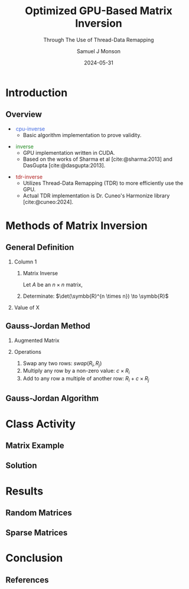 * Config/Preamble :noexport:

** Header
#+title: Optimized GPU-Based Matrix Inversion
#+SUBTITLE: Through The Use of Thread-Data Remapping
#+AUTHOR: Samuel J Monson
#+EMAIL: monsonsamuel@seattleu.edu
#+DATE: 2024-05-31
#+BEAMER_HEADER: \institute{Seattle Univerisity}
#+DESCRIPTION:
#+KEYWORDS:
#+LANGUAGE:  en
#+OPTIONS:   H:2 num:t toc:nil \n:nil @:t ::t |:t ^:t -:t f:t *:t <:t
#+OPTIONS:   TeX:t LaTeX:t skip:nil d:nil todo:t pri:nil tags:not-in-toc
#+INFOJS_OPT: view:nil toc:2 ltoc:t mouse:underline buttons:0 path:https://orgmode.org/org-info.js
#+EXPORT_SELECT_TAGS: export
#+EXPORT_EXCLUDE_TAGS: noexport

#+LaTeX_CLASS: beamer
#+LaTeX_CLASS_OPTIONS: [aspectratio=169,t]
#+COLUMNS: %40ITEM %10BEAMER_env(Env) %9BEAMER_envargs(Env Args) %4BEAMER_col(Col) %10BEAMER_extra(Extra)

#+CITE_EXPORT: biblatex ieee
#+BIBLIOGRAPHY: sources.bib

** Emacs Config
#+startup: beamer show2levels

#+BEGIN_SRC emacs-lisp :exports none :eval always
  (require 'ox-extra)
  (ox-extras-activate '(ignore-headlines))

  ;; Title page fix
  (make-variable-buffer-local 'org-latex-title-command)
  (setq org-latex-title-command (concat
     "\\begin{frame}\n"
     "\\maketitle\n"
     "\\end{frame}\n"
  ))
  ;; Use minted for code highlighting
  (setq org-latex-src-block-backend 'minted)
  ;; Don't add <center> tags to images I like to do that myself
  (setq org-latex-images-centered nil)
  ;; export snippet translations (e.g. @@b:\tex@@)
  (add-to-list 'org-export-snippet-translation-alist
             '("b" . "beamer"))
#+end_src

** LaTeX Config

*** Set Beamer Theme

#+BEAMER_THEME: focus
#+BEAMER_HEADER: \definecolor{main}{HTML}{93361f}
#+BEAMER_HEADER: \definecolor{background}{HTML}{D0D0D0}

*** Define some colors

X11 Colors
#+BEAMER_HEADER: \definecolor{royalblue}{HTML}{4169e1}
#+BEAMER_HEADER: \definecolor{forestgreen}{HTML}{228b22}
#+BEAMER_HEADER: \definecolor{firebrick}{HTML}{B22222}

Diagram colors
#+BEAMER_HEADER: \definecolor{pastelred}{HTML}{FFCCCC}
#+BEAMER_HEADER: \definecolor{pastelblue}{HTML}{C9DAF8}
#+BEAMER_HEADER: \definecolor{pastelyellow}{HTML}{FFF2CC}
#+BEAMER_HEADER: \definecolor{pastelgreen}{HTML}{D9EAD3}
#+BEAMER_HEADER: \definecolor{pastelbg}{HTML}{D0E0E3}
#+BEAMER_HEADER: \definecolor{pastelpurple}{HTML}{D9D2E9}

*** Use minted instead of verbatim

#+LATEX_HEADER: \usepackage{minted}

*** Fix Captions

#+LATEX_HEADER: \usepackage{ccicons}
#+LATEX_HEADER: \usepackage[margin=3pt,font=scriptsize,labelfont=bf]{caption}

*** SVG Support

#+LATEX_HEADER: \usepackage{svg}

Make SVGs support overlays
#+LATEX_HEADER: \renewcommand<>{\includesvg}[2][]{\only#3{\beameroriginal\includesvg[#1]{#2}}}

*** Macros

#+LATEX_HEADER: \usepackage{mathtools}

Absolute Value with expanding brackets
#+LATEX_HEADER: \DeclarePairedDelimiter\abs{\lvert}{\rvert} % ABS: abs{}

Fancy fractions
#+LATEX_HEADER: \usepackage{xfrac}

*** Configure fonts

#+BEAMER_HEADER: \setmathfont{Fira Math}
#+BEAMER_HEADER: \setmathfont{TeX Gyre DejaVu Math}[range={\vysmwhtcircle,\times,\vdots,\star}]
#+BEAMER_HEADER: \setmonofont{Hack}

*** Citations

Show back-references to in-text citations
#+LATEX_HEADER: \usepackage[backref=true]{biblatex}

Make in-text citations smaller
#+LATEX_HEADER_EXTRA: \renewcommand*{\citesetup}{\biburlsetup\small\frenchspacing}

*** Environments

Separated Matrices
#+LATEX_HEADER: \usepackage{nicematrix}

Angled Small Vector
#+LATEX_HEADER: \newenvironment{asvector}{\left\langle\begin{smallmatrix}}{\end{smallmatrix}\right\rangle}

Angled Vector
#+LATEX_HEADER: \newenvironment{avector}{\left\langle\begin{matrix}}{\end{matrix}\right\rangle}

Tight Align
#+LATEX_HEADER: \newenvironment{talign*}{\centering $\displaystyle\begin{aligned}}{\end{aligned}$\par}

Algorithm
#+LATEX_HEADER: \usepackage{algorithm2e}

* Introduction

** Overview
:PROPERTIES:
    :BEAMER_opt: c
:END:

#+ATTR_BEAMER: :overlay <1->
- \textcolor{royalblue}{~cpu-inverse~}
  - Basic algorithm implementation to prove validity.
#+ATTR_BEAMER: :overlay <2->
- \textcolor{forestgreen}{~inverse~}
  - GPU implementation written in CUDA.
  - Based on the works of Sharma et al [cite:@sharma:2013] and DasGupta [cite:@dasgupta:2013].
#+ATTR_BEAMER: :overlay <3->
- \textcolor{firebrick}{~tdr-inverse~}
  - Utilizes Thread-Data Remapping (TDR) to more efficiently use the GPU.
  - Actual TDR implementation is Dr. Cuneo's Harmonize library [cite:@cuneo:2024].

* Introduction to Inverses :noexport:

** What Is An Inverse?

*** Inverse
:PROPERTIES:
    :BEAMER_env: definition
:END:

The _inverse_ of $a$ is some value $a^{-1}$ such that $a \star a^{-1} = \symbfit{i}$ where $\symbfit{i}$ is the identity of $\star$.

*** Identity
:PROPERTIES:
    :BEAMER_env: definition
    :BEAMER_act: <2->
:END:

The _identity_ of an operation $\star$ and set $G$ is some value $\symbfit{i} \in G$ where for all $a \in G$, $\symbfit{i} \star a = a \star \symbfit{i} = a$.

*** The Rest
:PROPERTIES:
:BEAMER_env: ignoreheading
:END:

#+ATTR_BEAMER: :overlay <3->
- For example, the set and operation $(\symbb{R}, \times)$ has the identity $\symbfit{i} = 1$ since $1 \times x = x \times 1 = x$ for all $x \in \symbb{R}$.
- Thus the inverse of $a$ is $\frac{1}{a}$ since $a \times a^{-1} = 1 \to a = \frac{1}{a}$.
  - Note that this is only true because $a \times b = b \times a$ for all $a,b \in \symbb{R}$.

** TODO Matrix Inverse :noexport:

*** Problem

- Matrix multiplication is generally not commutative ($AB \neq BA$).

*** The Rest
:PROPERTIES:
    :BEAMER_env: ignoreheading
:END:

** Uses

\begin{align*}
    3x  + 2y & = 2 \\
    -7x - 5y & = 4 \\
    \begin{bmatrix} 3 & 2 \\ -7 & -5 \end{bmatrix}
    \begin{bmatrix} x \\ y \end{bmatrix}
    & = \begin{bmatrix} 2 \\ 4 \end{bmatrix} \\
    \begin{bmatrix} 3 & 2 \\ -7 & -5 \end{bmatrix}^{-1}
    \begin{bmatrix} 3 & 2 \\ -7 & -5 \end{bmatrix}
    \begin{bmatrix} x \\ y \end{bmatrix}
    & = \begin{bmatrix} 3 & 2 \\ -7 & -5 \end{bmatrix}^{-1}
    \begin{bmatrix} 2 \\ 4 \end{bmatrix} \\
    \symbf{I}_2
    \begin{bmatrix} x \\ y \end{bmatrix}
    & = \begin{bmatrix} 5 & 2 \\ -7 & -3 \end{bmatrix}
    \begin{bmatrix} 2 \\ 4 \end{bmatrix} \\
    \begin{bmatrix} x \\ y \end{bmatrix}
    & = \begin{bmatrix} 18 \\ -26 \end{bmatrix} \\
\end{align*}

* Methods of Matrix Inversion

** General Definition

#+COMMENT: Fixes columns alignment
#+LATEX: \vskip-1.5em

*** Column 1
:PROPERTIES:
    :BEAMER_col: 0.50
:END:

**** Matrix Inverse
:PROPERTIES:
    :BEAMER_env: definition
:END:

Let $A$ be an $n \times n$ matrix,

\begin{talign*}
    A A^{-1} & = \symbf{I} = A^{-1} A \\
    A^{-1} & = \frac{1}{\det(A)} X
\end{talign*}

**** Determinate: $\det(\symbb{R}^{n \times n}) \to \symbb{R}$
:PROPERTIES:
    :BEAMER_env: block
    :BEAMER_act: <2->
:END:

\begin{talign*}
    \det \left(\begin{bmatrix} a & b \\ c & d \end{bmatrix}\right) & = ad - bc
\end{talign*}

*** Value of X
:PROPERTIES:
    :BEAMER_env: block
    :BEAMER_col: 0.50
    :BEAMER_act: <3->
:END:

\begin{talign*}
    X & = \det(A) \cdot A^{-1} \\
    \onslide<4->{A \cdot X & = \det(A) \cdot \symbf{I} \\}
    \onslide<5->{& = \begin{bmatrix} \det(A) & 0 \\ 0 & \det(A) \end{bmatrix} \\}
    \onslide<6->{
        \begin{bmatrix} a & b \\ c & d \end{bmatrix}
        \begin{bmatrix} x_1 & x_2 \\ x_3 & x_4 \end{bmatrix}
        & = \begin{bmatrix} ad - bc & 0 \\ 0 & ad - bc \end{bmatrix} \\
    }
    \onslide<7->{
        \begin{bmatrix} a & b \\ c & d \end{bmatrix}
        \begin{bmatrix} d & -b \\ -c & a \end{bmatrix}
        & = \begin{bmatrix} ad - bc & 0 \\ 0 & ad - bc \end{bmatrix}
    }
\end{talign*}

** Gauss-Jordan Method

*** Augmented Matrix

\begin{talign*}
    \text{aug}\left(A\right) = A | \symbf{I} =
    \begin{bNiceArray}{cc|cc}
        a & b & 1 & 0 \\
        c & d & 0 & 1
    \end{bNiceArray}
\end{talign*}

*** Operations
:PROPERTIES:
    :BEAMER_act: <2->
:END:

1. Swap any two rows: $swap(R_i, R_j)$
2. Multiply any row by a non-zero value: $c \times R_i$
3. Add to any row a multiple of another row: $R_i + c \times R_j$

\begin{talign*}
    \onslide<3->{\begin{bNiceArray}{cc|cc}
        3 & 2 & 1 & 0 \\
        -7 & -5 & 0 & 1
    \end{bNiceArray}
    \xrightarrow{R_0 \leftrightarrow R_1}
    \begin{bNiceArray}{cc|cc}
        -7 & -5 & 0 & 1 \\
        3 & 2 & 1 & 0
    \end{bNiceArray}}
    \onslide<4->{\xrightarrow{R_1 \times 2}
    \begin{bNiceArray}{cc|cc}
        -7 & -5 & 0 & 1 \\
        6 & 4 & 2 & 0
    \end{bNiceArray}}
    \onslide<5->{\xrightarrow{R_0 + \sfrac{1}{2} R_1}
    \begin{bNiceArray}{cc|cc}
        -4 & -3 & -1 & 1 \\
        6 & 4 & 2 & 0
    \end{bNiceArray}}
\end{talign*}

** Gauss-Jordan Algorithm

\begin{algorithm}[H]
    \KwData{$M$ is a matrix with $N$ rows}
    \ForEach{row $M_i$}{
        $M_i \gets M_i / M_{ii}$\;

        \ForEach{row $M_j$ in $M$ where $j \neq i$}{
            $M_j \gets M_j - M_{ji} \times M_i$
        }
    }
\end{algorithm}

\begin{talign*}
    \onslide<2->{\begin{bNiceArray}{cc|cc}
        3 & 2 & 1 & 0 \\
        -7 & -5 & 0 & 1
    \end{bNiceArray}}
    \onslide<3->{& \xrightarrow{R_0 / 3} &
    \begin{bNiceArray}{cc|cc}
        \symbf{1} & \symbf{\sfrac{2}{3}} & \symbf{\sfrac{1}{3}} & \symbf{0} \\
        -7 & -5 & 0 & 1
    \end{bNiceArray}}
    \onslide<4->{& \xrightarrow{R_1 - (-7) R_0} &
    \begin{bNiceArray}{cc|cc}
        1 & \sfrac{2}{3} & \sfrac{1}{3} & 0 \\
        \symbf{0} & -\symbf{\sfrac{1}{3}} & \symbf{\sfrac{7}{3}} & \symbf{1}
    \end{bNiceArray} \\}
    \onslide<5->{& \xrightarrow{R_1 / -\sfrac{1}{3}} &
    \begin{bNiceArray}{cc|cc}
        1 & \sfrac{2}{3} & \sfrac{1}{3} & 0 \\
        \symbf{0} & \symbf{1} & -\symbf{7} & -\symbf{3}
    \end{bNiceArray}}
    \onslide<6->{& \xrightarrow{R_0 - \sfrac{2}{3} R_1} &
    \begin{bNiceArray}{cc|cc}
        \symbf{1} & \symbf{0} & \symbf{5} & \symbf{2} \\
        0 & 1 & -7 & - 3
    \end{bNiceArray}}
\end{talign*}

* Class Activity

** Matrix Example
:PROPERTIES:
    :BEAMER_opt: c
:END:

\begin{align*}
    M & = \begin{bmatrix} 1 & 0 & 1 \\ 0 & 2 & 1 \\ 1 & 1 & 1 \end{bmatrix} \\
\end{align*}

** Solution
:PROPERTIES:
    :BEAMER_opt: c
:END:

\begin{talign*}
    \begin{bNiceArray}{ccc|ccc}
        1 & 0 & 1 & 1 & 0 & 0 \\
        0 & 2 & 1 & 0 & 1 & 0 \\
        1 & 1 & 1 & 0 & 0 & 1
    \end{bNiceArray}
    \onslide<2->{& \xrightarrow{R_0 / 1} &
    \begin{bNiceArray}{ccc|ccc}
        \symbf{1} & \symbf{0} & \symbf{1} & \symbf{1} & \symbf{0} & \symbf{0} \\
        0 & 2 & 1 & 0 & 1 & 0 \\
        1 & 1 & 1 & 0 & 0 & 1
    \end{bNiceArray}}
    \onslide<3->{& \xrightarrow[R_2 - 1 R_0]{R_1 - 0R_0}
    \begin{bNiceArray}{ccc|ccc}
        1 & 0 & 1 & 1 & 0 & 0 \\
        \symbf{0} & \symbf{2} & \symbf{1} & \symbf{0} & \symbf{1} & \symbf{0} \\
        \symbf{0} & \symbf{1} & \symbf{0} & -\symbf{1} & \symbf{0} & \symbf{1}
    \end{bNiceArray}} \\
    \onslide<4->{& \xrightarrow{R_1 / 2} &
    \begin{bNiceArray}{ccc|ccc}
        1 & 0 & 1 & 1 & 0 & 0 \\
        \symbf{0} & \symbf{1} & \symbf{\sfrac{1}{2}} & \symbf{0} & \symbf{\sfrac{1}{2}} & \symbf{0} \\
        0 & 1 & 0 & -1 & 0 & 1
    \end{bNiceArray}}
    \onslide<5->{& \xrightarrow[R_2 - 1 R_1]{R_0 - 0R_1}
    \begin{bNiceArray}{ccc|ccc}
        \symbf{1} & \symbf{0} & \symbf{1} & \symbf{1} & \symbf{0} & \symbf{0} \\
        0 & 1 & \sfrac{1}{2} & 0 & \sfrac{1}{2} & 0 \\
        \symbf{0} & \symbf{0} & -\symbf{\sfrac{1}{2}} & -\symbf{1} & -\symbf{\sfrac{1}{2}} & \symbf{1}
    \end{bNiceArray}} \\
    \onslide<6->{& \xrightarrow{R_2 / -\sfrac{1}{2}} &
    \begin{bNiceArray}{ccc|ccc}
        1 & 0 & 1 & 1 & 0 & 0 \\
        0 & 1 & \sfrac{1}{2} & 0 & \sfrac{1}{2} & 0 \\
        \symbf{0} & \symbf{0} & \symbf{1} & \symbf{2} & \symbf{1} & -\symbf{2}
    \end{bNiceArray}}
    \onslide<7->{& \xrightarrow[R_1 - \sfrac{1}{2} R_2]{R_0 - 1R_2}
    \begin{bNiceArray}{ccc|ccc}
        \symbf{1} & \symbf{0} & \symbf{0} & -\symbf{1} & -\symbf{1} & \symbf{2} \\
        \symbf{0} & \symbf{1} & \symbf{0} & -\symbf{1} & \symbf{0} & \symbf{1} \\
        0 & 0 & 1 & 2 & 1 & -2
    \end{bNiceArray}}
\end{talign*}

* GPU Programming :noexport:

** CPU Architecture

#+COMMENT: Fixes columns alignment
#+LATEX: \vskip-1.5em

*** Diagram
:PROPERTIES:
    :BEAMER_col: 0.50
:END:

#+LATEX: \begin{center}
#+ATTR_BEAMER: :overlay <1>
#+ATTR_LATEX: :height 0.70\textheight
[[./Figs/CPU.drawio.svg]]
#+ATTR_BEAMER: :overlay <2>
#+ATTR_LATEX: :height 0.70\textheight
[[./Figs/CPU_core_layout.drawio.svg]]
#+ATTR_BEAMER: :overlay <3>
#+ATTR_LATEX: :height 0.70\textheight
[[./Figs/CPUs_core_layout.drawio.svg]]
#+LATEX: \end{center}

*** Text
:PROPERTIES:
    :BEAMER_col: 0.50
:END:

#+ATTR_BEAMER: :overlay <only@1>
- Core
  - Processing unit
- L1 L2 L3
  - Caches for storing work
#+ATTR_BEAMER: :overlay <2->
- Registers
  - Store localized data including the fetched instruction
- Control Unit (CU)
  - Decodes instruction and sends to appropriate logic unit
- Arithmetic Logic Unit (ALU) / Floating Point Unit (FPU)
  - Executes given instruction
#+ATTR_BEAMER: :overlay <3->
- Each core has its own registers and control logic

** SIMT Architecture

#+COMMENT: Fixes columns alignment
#+LATEX: \vskip-1.5em

*** Diagram
:PROPERTIES:
    :BEAMER_col: 0.60
:END:

#+LATEX: \begin{center}
#+ATTR_BEAMER: :overlay <1>
#+ATTR_LATEX: :height 0.65\textheight
[[./Figs/gpu_overview_high.svg]]
#+ATTR_BEAMER: :overlay <2>
#+ATTR_LATEX: :height 0.65\textheight
[[./Figs/gpu_overview.svg]]
#+ATTR_BEAMER: :overlay <3>
#+ATTR_LATEX: :height 0.65\textheight
[[./Figs/gpu_proc_overview.svg]]
#+LATEX: \end{center}

*** Text
:PROPERTIES:
    :BEAMER_col: 0.40
:END:

#+ATTR_BEAMER: :overlay <only@1-2>
- Multiprocessor (MP)
  - A "core" that handles simultaneous execution of a vector of tasks
#+ATTR_BEAMER: :overlay <only@2>
- Scalar processor (SP)
  - Executes a single scalar component
#+ATTR_BEAMER: :overlay <3->
- Warp
  - Group of SPs in a MP that execute in lockstep
  - Warps share registers; including the program counter
- Kernel
  - Group of warps that operate on the same method

** Branch Divergence

#+LATEX: \begin{center}
#+ATTR_LATEX: :height 0.80\textheight
[[./Figs/branch_divergence.svg]]
#+LATEX: \end{center}

** Loop Divergence

#+LATEX: \begin{center}
#+ATTR_LATEX: :height 0.80\textheight
[[./Figs/loop_divergence.svg]]
#+LATEX: \end{center}

** Basic CUDA Program

#+COMMENT: Fixes columns alignment
#+LATEX: \vskip-1.5em

*** Code
:PROPERTIES:
    :BEAMER_col: 0.55
:END:

#+ATTR_LATEX: :options fontsize=\footnotesize,linenos=true,xleftmargin=0.5cm
#+BEGIN_SRC cuda
// A special method invoked by the
// CPU to launch a GPU kernel
__global__ print(string message) {
    int idx = threadIdx.x;
    int jdx = blockIdx.x;
    printf("%s from (%d, %d)\n",
           message, jdx, idx);
}

// Standard C main
int main() {
    // Call kernel launcher
    print<<<2, 4>>>("Hello World");
    // Wait for GPU to finish
    cudaDeviceSynchronize();
}
#+END_SRC

*** Output
:PROPERTIES:
    :BEAMER_col: 0.45
    :BEAMER_env: block
:END:

Hello World from (0, 0)

Hello World from (0, 3)

Hello World from (1, 2)

Hello World from (1, 0)

Hello World from (0, 2)

Hello World from (1, 1)

Hello World from (1, 3)

Hello World from (0, 1)

** CUDA Matrix Inversion: CPU Loop

#+ATTR_LATEX: :options fontsize=\footnotesize,linenos=true,xleftmargin=0.5cm
#+BEGIN_SRC cuda
for (size_t j = 0; j < rows; j++) {
  fixRow<<<1, cols>>>(data_gpu, cols, j);
  auto_throw(cudaDeviceSynchronize());

  fixColumn<<<rows, cols>>>(data_gpu, cols, j);
  auto_throw(cudaDeviceSynchronize());
}
#+END_SRC

** CUDA Matrix Inversion: FixRow

#+COMMENT: Fixes columns alignment
#+LATEX: \vskip-1.5em

*** Code
:PROPERTIES:
    :BEAMER_col: 0.60
:END:

#+ATTR_LATEX: :options fontsize=\footnotesize,linenos=true,xleftmargin=0.5cm
#+BEGIN_SRC cuda
__global__ void fixRow(
    float *matrix, int size, int rowId) {
  // the ith row of the matrix
  __shared__ float Ri[MAX_BLOCK_SIZE];
  // The diagonal element for ith row
  __shared__ float Aii;
  int colId = threadIdx.x;
  Ri[colId] = matrix[size * rowId + colId];
  Aii = matrix[size * rowId + rowId];

  __syncthreads();
  // Divide the whole row by the diagonal
  Ri[colId] = Ri[colId] / Aii;
  matrix[size * rowId + colId] = Ri[colId];
}
#+END_SRC

*** Example
:PROPERTIES:
    :BEAMER_col: 0.40
    :BEAMER_env: block
:END:

\begin{align*}
    \begin{bNiceArray}{ccc|ccc}
        \Block[transparent,fill=pastelblue,rounded-corners]{1-6}{}
        1 & 0 & 1 & 1 & 0 & 0 \\
        0 & 2 & 1 & 0 & 1 & 0 \\
        1 & 1 & 1 & 0 & 0 & 1
    \end{bNiceArray} \\
\end{align*}

** CUDA Matrix Inversion: FixColumn

#+COMMENT: Fixes columns alignment
#+LATEX: \vskip-1.5em

*** Code
:PROPERTIES:
    :BEAMER_col: 0.60
:END:

#+ATTR_LATEX: :options fontsize=\footnotesize,linenos=true,xleftmargin=0.5cm
#+BEGIN_SRC cuda
__global__ void fixColumn(
    float *matrix, int size, int colId) {
  int i = threadIdx.x, j = blockIdx.x;
  // The colId column
  __shared__ float col[MAX_BLOCK_SIZE];
  // The jth element of the colId row
  __shared__ float AColIdj;
  // The jth column
  __shared__ float colj[MAX_BLOCK_SIZE];
  col[i] = matrix[i * size + colId];
  __syncthreads();
  colj[i] = matrix[i * size + j];
  AColIdj = matrix[colId * size + j];
  if (i != colId) {
    colj[i] = colj[i] - AColIdj * col[i];
  }
  matrix[i * size + j] = colj[i];
}
#+END_SRC

*** Example
:PROPERTIES:
    :BEAMER_col: 0.40
    :BEAMER_env: block
:END:

\begin{align*}
    \begin{bNiceArray}{ccc|ccc}
        1 & 0 & 1 & 1 & 0 & 0 \\
        \Block[transparent,fill=pastelbg,rounded-corners]{2-1}{} 0 &
        \Block[transparent,fill=pastelbg,rounded-corners]{2-1}{} 2 &
        \Block[transparent,fill=pastelbg,rounded-corners]{2-1}{} 1 &
        \Block[transparent,fill=pastelbg,rounded-corners]{2-1}{} 0 &
        \Block[transparent,fill=pastelbg,rounded-corners]{2-1}{} 1 &
        \Block[transparent,fill=pastelbg,rounded-corners]{2-1}{} 0 \\
        1 & 1 & 1 & 0 & 0 & 1
    \end{bNiceArray} \\
\end{align*}

** In-Place Optimization

\begin{align*}
    \onslide<1->{
        \begin{bNiceArray}{ccc|ccc}
            \only<2->{\Block[transparent,fill=pastelbg,rounded-corners]{3-2}{}}
            1 & 0 & 1 & 1 & 0 & 0 \\
            0 & 1 & \sfrac{1}{2} & 0 & \sfrac{1}{2} & 0 \\
            0 & 0 & -\sfrac{1}{2} & -1 & -\sfrac{1}{2} & 1
        \end{bNiceArray}
    }
    \onslide<3->{
        \rightarrow
        \begin{bNiceArray}{ccc|c}
            1 & 0 & 0 & 1 \\
            0 & \sfrac{1}{2} & 0 & \sfrac{1}{2} \\
            -1 & -\sfrac{1}{2} & 1 & -\sfrac{1}{2}
        \end{bNiceArray} \\
    }
\end{align*}

** Thread-Data Remapping
:PROPERTIES:
    :BEAMER_opt: c
:END:

#+LATEX: \begin{center}
#+ATTR_LATEX: :width 0.90\textwidth
[[./Figs/tdr_example.svg]]
#+LATEX: \end{center}

** Thread-Data Remapping

#+LATEX: \begin{center}
#+ATTR_LATEX: :height 0.80\textheight
[[./Figs/div_red.svg]]
#+LATEX: \end{center}

** TDR Matrix Inversion: FixRow

#+ATTR_LATEX: :options fontsize=\footnotesize,linenos=true,xleftmargin=0.5cm
#+BEGIN_SRC cuda
struct FixRow {
  using Type = void(*)(index_t rowId, size_t colId);

  template<typename PROGRAM>
  __device__ static void eval(PROGRAM prog, index_t rowId, size_t colId) {
    index_t size = prog.device.size.row;
    matrix_t Ri  = prog.device.matrix[size*rowId + colId];
    matrix_t Aii = prog.device.Aij[rowId];

    Ri /= Aii;
    prog.device.matrix[size*rowId + colId] = Ri;

    if( Ri != 0.0 ) {
      prog.template async<SplitCol>(rowId, 0, prog.device.size.col-1, colId);
    }
  }
};
#+END_SRC

** TDR Matrix Inversion: FixColumn

#+ATTR_LATEX: :options fontsize=\footnotesize,linenos=true,xleftmargin=0.5cm
#+BEGIN_SRC cuda
struct FixCol {
  using Type = void(*)(index_t colId, index_t i_start,
                       index_t i_end, index_t j);
  template<typename PROGRAM>
  __device__ static void eval(
      PROGRAM prog, index_t colId,
      index_t i_start, index_t i_end, index_t j) {
    index_t size = prog.device.size.row;
    for (index_t i = i_start; i <= i_end; i++) {
      matrix_t col = prog.device.Aij[i];

      if (col != 0) {
        matrix_t colj    = prog.device.matrix[    i*size + j];
        matrix_t AColIdj = prog.device.matrix[colId*size + j];
        if (i != colId) {
          colj -= AColIdj * col;
          prog.device.matrix[i*size + j] = colj;
}}}};
#+END_SRC

* Results

** Random Matrices
:PROPERTIES:
    :BEAMER_opt: c
:END:

#+LATEX: \begin{center}
#+ATTR_LATEX: :height 0.80\textheight
[[./Figs/all_random.png]]
#+LATEX: \end{center}

** Sparse Matrices
:PROPERTIES:
    :BEAMER_opt: c
:END:

#+LATEX: \begin{center}
#+ATTR_LATEX: :height 0.80\textheight
[[./Figs/all_sparse.png]]
#+LATEX: \end{center}

* Conclusion
:PROPERTIES:
    :BEAMER_env: ignoreheading
:END:

** References
:PROPERTIES:
    :BEAMER_opt: allowframebreaks,label=
 :END:

#+LATEX: \setlength\bibitemsep{0.5\baselineskip}
#+LATEX: \nocite{*} % Use all citations
#+print_bibliography:
